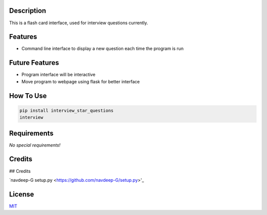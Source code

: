 .. raw:: html

	<h1 align="center">
	Interview Questions Flash Card Style
	<br>
	</h1>

	<h4 align="center">This program stores and displays interview questions in a flash card style.<br />
	</h4>

	<p align="center">
		<a href="#description">Description</a> •
		<a href="#features">Features</a> •
		<a href="#future-features">Future Features</a> •
		<a href="#file-descriptions">File Descriptions</a> •
		<a href="#how-to-use">How To Use</a> •
		<a href="#requirements">Requirements</a> •
		<a href="#credits">Credits</a> •
		<a href="#license">License</a>
	<br />
	<br />
	<img src='images/flashcards.png' height=400>
	</p>


Description
-----------

This is a flash card interface, used for interview questions currently.


Features
--------

* Command line interface to display a new question each time the program is run


Future Features
---------------

* Program interface will be interactive
* Move program to webpage using flask for better interface

How To Use
----------

.. code-block:: bash

	pip install interview_star_questions
	interview


Requirements
------------

*No special requirements!*

Credits
-------

## Credits

`navdeep-G setup.py <https://github.com/navdeep-G/setup.py>'_

License
-------

`MIT <https://tldrlegal.com/license/mit-license>`_